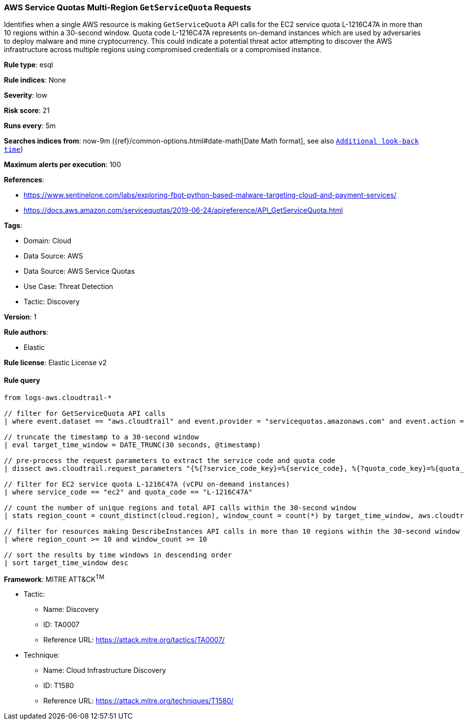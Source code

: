 [[prebuilt-rule-8-13-16-aws-service-quotas-multi-region-getservicequota-requests]]
=== AWS Service Quotas Multi-Region `GetServiceQuota` Requests

Identifies when a single AWS resource is making `GetServiceQuota` API calls for the EC2 service quota L-1216C47A in more than 10 regions within a 30-second window. Quota code L-1216C47A represents on-demand instances which are used by adversaries to deploy malware and mine cryptocurrency. This could indicate a potential threat actor attempting to discover the AWS infrastructure across multiple regions using compromised credentials or a compromised instance.

*Rule type*: esql

*Rule indices*: None

*Severity*: low

*Risk score*: 21

*Runs every*: 5m

*Searches indices from*: now-9m ({ref}/common-options.html#date-math[Date Math format], see also <<rule-schedule, `Additional look-back time`>>)

*Maximum alerts per execution*: 100

*References*: 

* https://www.sentinelone.com/labs/exploring-fbot-python-based-malware-targeting-cloud-and-payment-services/
* https://docs.aws.amazon.com/servicequotas/2019-06-24/apireference/API_GetServiceQuota.html

*Tags*: 

* Domain: Cloud
* Data Source: AWS
* Data Source: AWS Service Quotas
* Use Case: Threat Detection
* Tactic: Discovery

*Version*: 1

*Rule authors*: 

* Elastic

*Rule license*: Elastic License v2


==== Rule query


[source, js]
----------------------------------
from logs-aws.cloudtrail-*

// filter for GetServiceQuota API calls
| where event.dataset == "aws.cloudtrail" and event.provider = "servicequotas.amazonaws.com" and event.action == "GetServiceQuota"

// truncate the timestamp to a 30-second window
| eval target_time_window = DATE_TRUNC(30 seconds, @timestamp)

// pre-process the request parameters to extract the service code and quota code
| dissect aws.cloudtrail.request_parameters "{%{?service_code_key}=%{service_code}, %{?quota_code_key}=%{quota_code}}"

// filter for EC2 service quota L-1216C47A (vCPU on-demand instances)
| where service_code == "ec2" and quota_code == "L-1216C47A"

// count the number of unique regions and total API calls within the 30-second window
| stats region_count = count_distinct(cloud.region), window_count = count(*) by target_time_window, aws.cloudtrail.user_identity.arn

// filter for resources making DescribeInstances API calls in more than 10 regions within the 30-second window
| where region_count >= 10 and window_count >= 10

// sort the results by time windows in descending order
| sort target_time_window desc

----------------------------------

*Framework*: MITRE ATT&CK^TM^

* Tactic:
** Name: Discovery
** ID: TA0007
** Reference URL: https://attack.mitre.org/tactics/TA0007/
* Technique:
** Name: Cloud Infrastructure Discovery
** ID: T1580
** Reference URL: https://attack.mitre.org/techniques/T1580/
